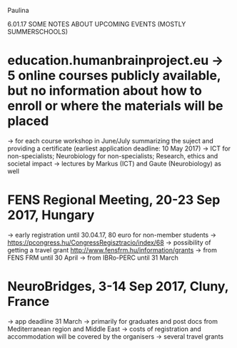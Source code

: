 Paulina 

6.01.17
SOME NOTES ABOUT UPCOMING EVENTS (MOSTLY SUMMERSCHOOLS)

* education.humanbrainproject.eu -> 5 online courses publicly available, but no information about how to enroll or where the materials will be placed
-> for each course workshop in June/July summarizing the suject and providing a certificate (earliest application deadline: 10 May 2017) 
-> ICT for non-specialists; Neurobiology for non-specialists; Research, ethics and societal impact
-> lectures by Markus (ICT) and Gaute (Neurobiology) as well

* FENS Regional Meeting, 20-23 Sep 2017, Hungary
-> early registration until 30.04.17, 80 euro for non-member students
-> https://pcongress.hu/CongressRegisztracio/index/68 
-> possibility of getting a travel grant http://www.fensfrm.hu/information/grants 
	-> from FENS FRM until 30 April 
	-> from IBRo-PERC until 31 March

* NeuroBridges, 3-14 Sep 2017, Cluny, France
-> app deadline 31 March 
-> primarily for graduates and post docs from Mediterranean region and Middle East
-> costs of registration and accommodation will be covered by the organisers
-> several travel grants
